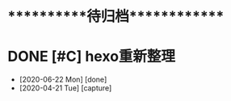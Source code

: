 #+STARTUP: overview
* ***********待归档*************

* DONE [#C] hexo重新整理
  CLOSED: [2020-06-22 Mon 01:03] SCHEDULED: <2020-04-21 Tue>
  :PROPERTIES:
  :ARCHIVE_TIME: 2020-06-22 Mon 01:03
  :ARCHIVE_FILE: ~/GTD/task.org
  :ARCHIVE_CATEGORY: task
  :ARCHIVE_TODO: DONE
  :END:
  - [2020-06-22 Mon] [done]
  - [2020-04-21 Tue] [capture]
